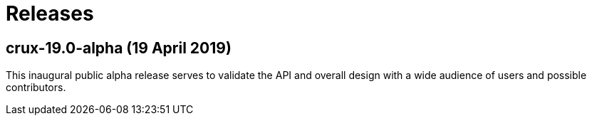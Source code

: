 = Releases

== crux-19.0-alpha (19 April 2019)

This inaugural public alpha release serves to validate the API and overall
design with a wide audience of users and possible contributors.
